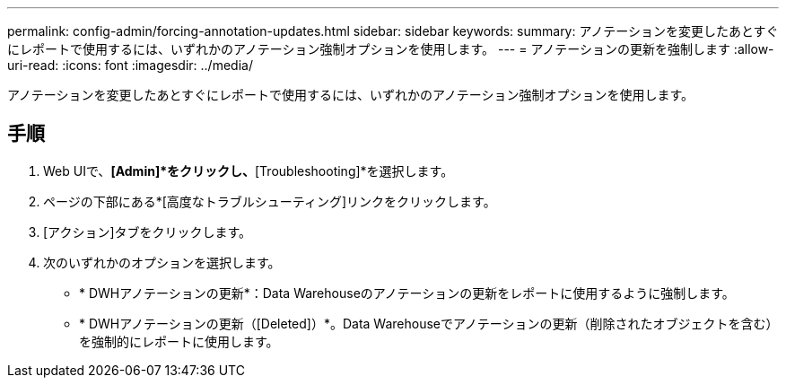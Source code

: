 ---
permalink: config-admin/forcing-annotation-updates.html 
sidebar: sidebar 
keywords:  
summary: アノテーションを変更したあとすぐにレポートで使用するには、いずれかのアノテーション強制オプションを使用します。 
---
= アノテーションの更新を強制します
:allow-uri-read: 
:icons: font
:imagesdir: ../media/


[role="lead"]
アノテーションを変更したあとすぐにレポートで使用するには、いずれかのアノテーション強制オプションを使用します。



== 手順

. Web UIで、*[Admin]*をクリックし、*[Troubleshooting]*を選択します。
. ページの下部にある*[高度なトラブルシューティング]リンクをクリックします。
. [アクション]タブをクリックします。
. 次のいずれかのオプションを選択します。
+
** * DWHアノテーションの更新*：Data Warehouseのアノテーションの更新をレポートに使用するように強制します。
** * DWHアノテーションの更新（[Deleted]）*。Data Warehouseでアノテーションの更新（削除されたオブジェクトを含む）を強制的にレポートに使用します。




